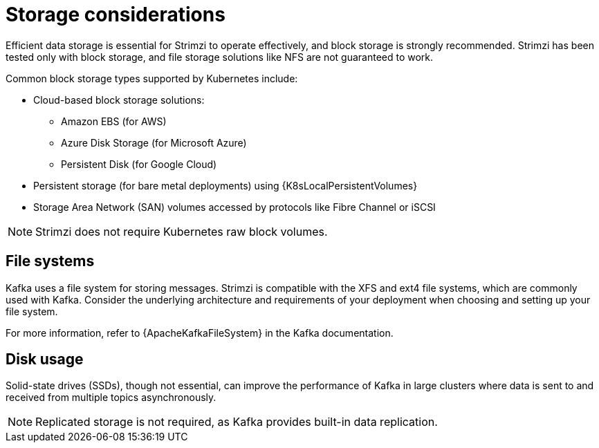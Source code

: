 // Module included in the following assemblies:
//
// assembly-storage.adoc

[id='considerations-for-data-storage-{context}']
= Storage considerations

[role="_abstract"]
Efficient data storage is essential for Strimzi to operate effectively, and block storage is strongly recommended. 
Strimzi has been tested only with block storage, and file storage solutions like NFS are not guaranteed to work. 

Common block storage types supported by Kubernetes include:

* Cloud-based block storage solutions:
** Amazon EBS (for AWS)
** Azure Disk Storage (for Microsoft Azure)
** Persistent Disk (for Google Cloud)
* Persistent storage (for bare metal deployments) using {K8sLocalPersistentVolumes}
* Storage Area Network (SAN) volumes accessed by protocols like Fibre Channel or iSCSI

NOTE: Strimzi does not require Kubernetes raw block volumes.

== File systems

Kafka uses a file system for storing messages.
Strimzi is compatible with the XFS and ext4 file systems, which are commonly used with Kafka.
Consider the underlying architecture and requirements of your deployment when choosing and setting up your file system.

For more information, refer to {ApacheKafkaFileSystem} in the Kafka documentation.

== Disk usage
Solid-state drives (SSDs), though not essential, can improve the performance of Kafka in large clusters where data is sent to and received from multiple topics asynchronously.

NOTE: Replicated storage is not required, as Kafka provides built-in data replication.

